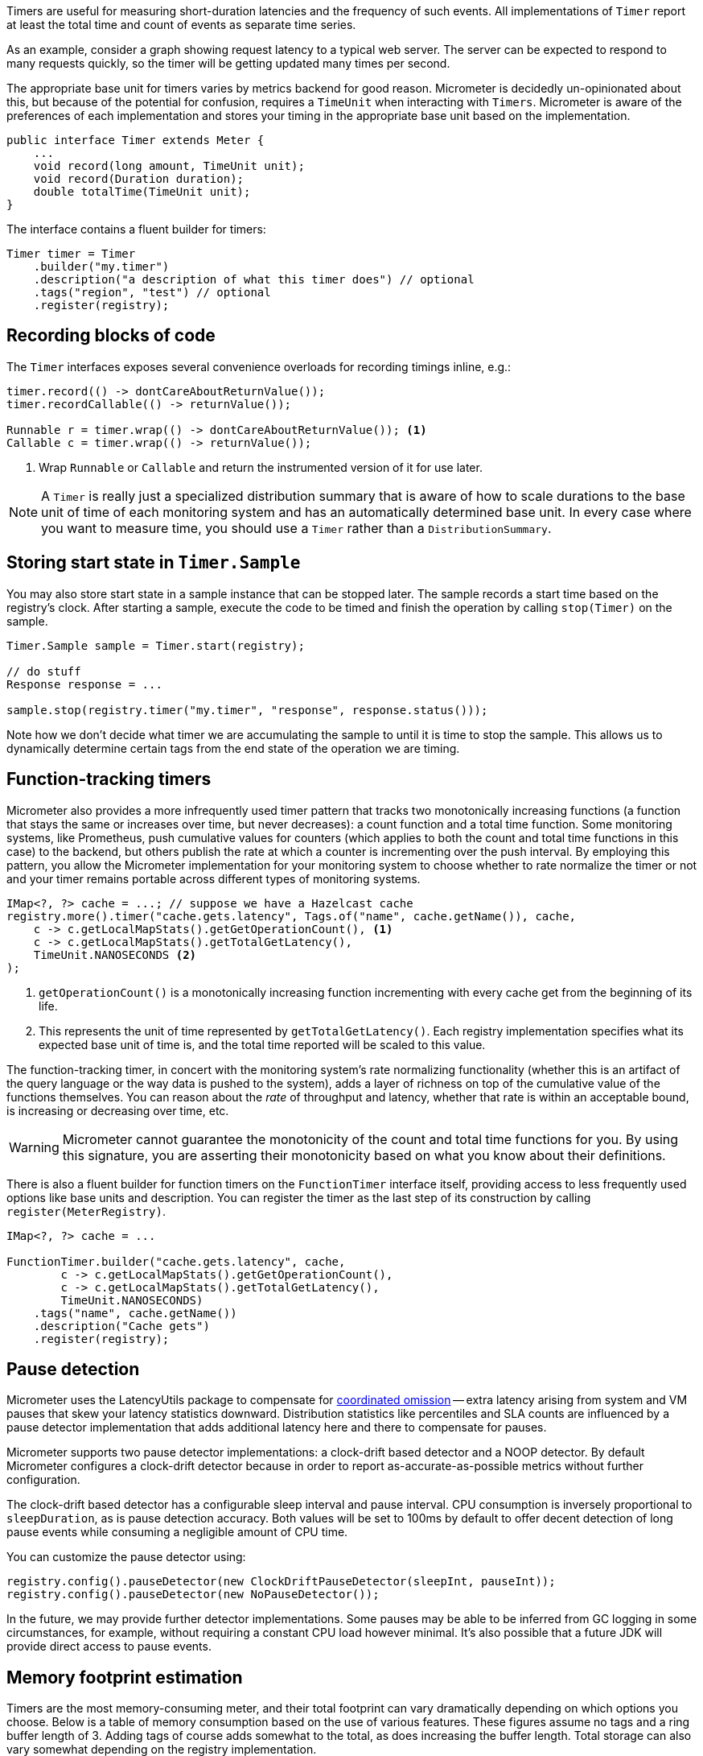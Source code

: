 Timers are useful for measuring short-duration latencies and the frequency of such events. All implementations of `Timer` report at least the total time and count of events as separate time series.

As an example, consider a graph showing request latency to a typical web server. The server can be expected to respond to many requests quickly, so the timer will be getting updated many times per second.

The appropriate base unit for timers varies by metrics backend for good reason. Micrometer is decidedly un-opinionated about this, but because of the potential for confusion, requires a `TimeUnit` when interacting with `Timers`. Micrometer is aware of the preferences of each implementation and stores your timing in the appropriate base unit based on the implementation.

[source,java]
----
public interface Timer extends Meter {
    ...
    void record(long amount, TimeUnit unit);
    void record(Duration duration);
    double totalTime(TimeUnit unit);
}
----

The interface contains a fluent builder for timers:

[source,java]
----
Timer timer = Timer
    .builder("my.timer")
    .description("a description of what this timer does") // optional
    .tags("region", "test") // optional
    .register(registry);
----

== Recording blocks of code

The `Timer` interfaces exposes several convenience overloads for recording timings inline, e.g.:

[source,java]
----
timer.record(() -> dontCareAboutReturnValue());
timer.recordCallable(() -> returnValue());

Runnable r = timer.wrap(() -> dontCareAboutReturnValue()); <1>
Callable c = timer.wrap(() -> returnValue());
----
<1> Wrap `Runnable` or `Callable` and return the instrumented version of it for use later.

NOTE: A `Timer` is really just a specialized distribution summary that is aware of how to scale durations to the base unit of time of each monitoring system and has an automatically
determined base unit. In every case where you want to measure time, you should use a `Timer` rather than a `DistributionSummary`.

== Storing start state in `Timer.Sample`

You may also store start state in a sample instance that can be stopped later. The sample records a start time based on the registry's clock. After starting a sample, execute the code to be timed and finish the operation by calling `stop(Timer)` on the sample.

[source, java]
----
Timer.Sample sample = Timer.start(registry);

// do stuff
Response response = ...

sample.stop(registry.timer("my.timer", "response", response.status()));
----

Note how we don't decide what timer we are accumulating the sample to until it is time to stop the sample. This allows us to dynamically determine certain tags from the end state of the operation we are timing.

== Function-tracking timers

Micrometer also provides a more infrequently used timer pattern that tracks two monotonically increasing functions (a function that stays the same or increases over time, but never decreases): a count function and a total time function. Some monitoring systems, like Prometheus, push cumulative values for counters (which applies to both the count and total time functions in this case) to the backend, but others publish the rate at which a counter is incrementing over the push interval. By employing this pattern, you allow the Micrometer implementation for your monitoring system to choose whether to rate normalize the timer or not and your timer remains portable across different types of monitoring systems.

[source, java]
-----
IMap<?, ?> cache = ...; // suppose we have a Hazelcast cache
registry.more().timer("cache.gets.latency", Tags.of("name", cache.getName()), cache,
    c -> c.getLocalMapStats().getGetOperationCount(), <1>
    c -> c.getLocalMapStats().getTotalGetLatency(),
    TimeUnit.NANOSECONDS <2>
);
-----

1. `getOperationCount()` is a monotonically increasing function incrementing with every cache get from the beginning of its life.
2. This represents the unit of time represented by `getTotalGetLatency()`. Each registry implementation specifies what its expected base unit of time is, and the total time reported will be scaled to this value.

The function-tracking timer, in concert with the monitoring system's rate normalizing functionality (whether this is an artifact of the query language or the way data is pushed to the system), adds a layer of richness on top of the cumulative value of the functions themselves. You can reason about the _rate_ of throughput and latency, whether that rate is within an acceptable bound, is increasing or decreasing over time, etc.

WARNING: Micrometer cannot guarantee the monotonicity of the count and total time functions for you. By using this signature, you are asserting their monotonicity based on what you know about their definitions.

There is also a fluent builder for function timers on the `FunctionTimer` interface itself, providing access to less frequently used options like base units and description. You can register the timer as the last step of its construction by calling `register(MeterRegistry)`.

[source, java]
----
IMap<?, ?> cache = ...

FunctionTimer.builder("cache.gets.latency", cache,
        c -> c.getLocalMapStats().getGetOperationCount(),
        c -> c.getLocalMapStats().getTotalGetLatency(),
        TimeUnit.NANOSECONDS)
    .tags("name", cache.getName())
    .description("Cache gets")
    .register(registry);
----

== Pause detection

Micrometer uses the LatencyUtils package to compensate for http://highscalability.com/blog/2015/10/5/your-load-generator-is-probably-lying-to-you-take-the-red-pi.html[coordinated omission] -- extra latency arising from system and VM pauses that skew your latency statistics downward. Distribution statistics like percentiles and SLA counts are influenced by a pause detector implementation that adds additional latency here and there to compensate for pauses.

Micrometer supports two pause detector implementations: a clock-drift based detector and a NOOP detector. By default Micrometer configures a clock-drift detector because in order to report as-accurate-as-possible metrics without further configuration.

The clock-drift based detector has a configurable sleep interval and pause interval. CPU consumption is inversely proportional to `sleepDuration`, as is pause detection accuracy. Both values will be set to 100ms by default to offer decent detection of long pause events while consuming a negligible amount of CPU time.

You can customize the pause detector using:

[source,java]
----
registry.config().pauseDetector(new ClockDriftPauseDetector(sleepInt, pauseInt));
registry.config().pauseDetector(new NoPauseDetector());
----

In the future, we may provide further detector implementations. Some pauses may be able to be inferred from GC logging in some circumstances, for example, without requiring a constant CPU load however minimal. It's also possible that a future JDK will provide direct access to pause events.

== Memory footprint estimation

Timers are the most memory-consuming meter, and their total footprint can vary dramatically depending on which options you choose. Below is a table of memory consumption based on the use of various features. These figures assume no tags and a ring buffer length of 3. Adding tags of course adds somewhat to the total, as does increasing the buffer length. Total storage can also vary somewhat depending on the registry implementation.

* R = Ring buffer length. We assume the default of 3 in all examples. R is set with `Timer.Builder#distributionStatisticBufferLength`.
* B = Total histogram buckets. Can be SLA boundaries or percentile histogram buckets. By default, timers are clamped to a minimum expected value of 1ms and a maximum expected value of 30 seconds, yielding 66 buckets for percentile histograms, when applicable.
* I = Interval estimator for pause compensation. 1.7 kb
* M = Time-decaying max. 104 bytes
* Fb = Fixed boundary histogram. 30b * B * (R+1)
* Pp = Percentile precision. By default is 1. Generally in the range [0, 3]. Pp is set with `Timer.Builder#percentilePrecision`.
* Hdr(Pp) = High dynamic range histogram.
  - When Pp = 0: 1.9kb * R + 0.8kb
  - When Pp = 1: 3.8kb * R + 1.1kb
  - When Pp = 2: 18.2kb * R + 4.7kb
  - When Pp = 3: 66kb * R + 33kb

[width="80%",options="header"]
|=========================================================
|Pause detection |Client-side percentiles |Histogram and/or SLAs |Formula | Example

|Yes |No  |No  |I + M| ~1.8kb
|Yes |Yes |No  |I + M + Fb|For default percentile histogram, ~9.7kb
|Yes |Yes |Yes |I + M + Hdr(Pp)|For the addition of a 0.95 percentile with defaults otherwise, ~14.3kb
|No  |No  |No  |M| ~0.1kb
|No  |Yes |No  |M + Fb|For default percentile histogram, ~7.9kb
|No  |Yes |Yes |M + Hdr(Pp)|For the addition of a 0.95 percentile with defaults otherwise, ~12.6kb
|=========================================================

NOTE: These estimations are based on improvements made in Micrometer 1.0.3, and assume at least that version.